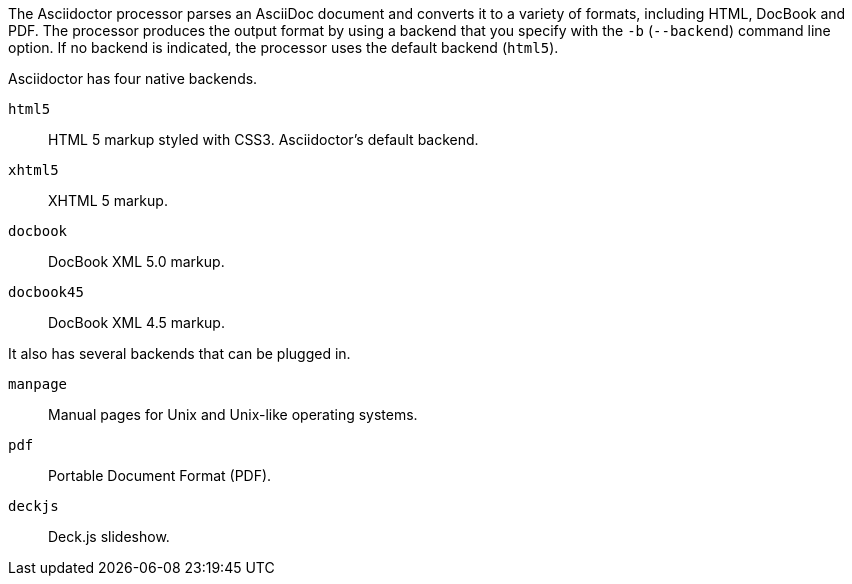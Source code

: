 ////
Processing your document
Selecting an Output Format

This document is included in render-documents and the user-manual.
////

The Asciidoctor processor parses an AsciiDoc document and converts it to a variety of formats, including HTML, DocBook and PDF.
The processor produces the output format by using a backend that you specify with the `-b` (`--backend`) command line option.
If no backend is indicated, the processor uses the default backend (`html5`).

Asciidoctor has four native backends.

`html5`:: HTML 5 markup styled with CSS3.
Asciidoctor's default backend.
`xhtml5`:: XHTML 5 markup.
`docbook`:: DocBook XML 5.0 markup.
`docbook45`:: DocBook XML 4.5 markup.

It also has several backends that can be plugged in.

`manpage`:: Manual pages for Unix and Unix-like operating systems.
`pdf`:: Portable Document Format (PDF).
`deckjs`:: Deck.js slideshow.
